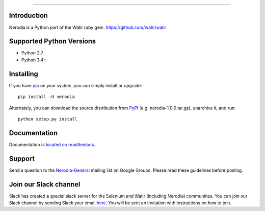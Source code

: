 .. image:: https://img.shields.io/pypi/v/nerodia.svg
    :target: https://pypi.python.org/pypi/nerodia

.. image:: https://img.shields.io/pypi/pyversions/nerodia.svg
    :target: https://pypi.python.org/pypi/nerodia

.. image:: https://travis-ci.org/watir/nerodia.svg?branch=master
    :target: https://travis-ci.org/watir/nerodia

.. image:: https://ci.appveyor.com/api/projects/status/7go9s2tmp2av08sa?svg=true
    :target: https://ci.appveyor.com/project/joshmgrant/nerodia/branch/master


-----

Introduction
============
Nerodia is a Python port of the Watir ruby gem. https://github.com/watir/watir

Supported Python Versions
=========================

* Python 2.7
* Python 3.4+

Installing
==========

If you have `pip <https://pip.pypa.io/>`_ on your system, you can simply install or upgrade::

    pip install -U nerodia

Alternately, you can download the source distribution from `PyPI <http://pypi.python.org/pypi/nerodia>`_ (e.g. nerodia-1.0.0.tar.gz), unarchive it, and run::

    python setup.py install

Documentation
=================

Documentation is `located on readthedocs <http://nerodia.readthedocs.io/en/latest/>`_.

Support
=======

Send a question to the `Nerodia-General <https://groups.google.com/forum/#!forum/nerodia-general>`_ mailing list on Google Groups. Please read these guidelines before posting.

Join our Slack channel
======================

Slack has created a special slack server for the Selenium and Watir (including Nerodia) communities. You can join our Slack channel by sending Slack your email `here <http://seleniumhq.herokuapp.com/>`_. You will be sent an invitation with instructions on how to join.


